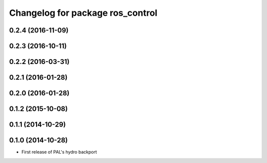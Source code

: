 ^^^^^^^^^^^^^^^^^^^^^^^^^^^^^^^^^
Changelog for package ros_control
^^^^^^^^^^^^^^^^^^^^^^^^^^^^^^^^^

0.2.4 (2016-11-09)
------------------

0.2.3 (2016-10-11)
------------------

0.2.2 (2016-03-31)
------------------

0.2.1 (2016-01-28)
------------------

0.2.0 (2016-01-28)
------------------

0.1.2 (2015-10-08)
------------------

0.1.1 (2014-10-29)
------------------

0.1.0 (2014-10-28)
------------------
* First release of PAL's hydro backport
